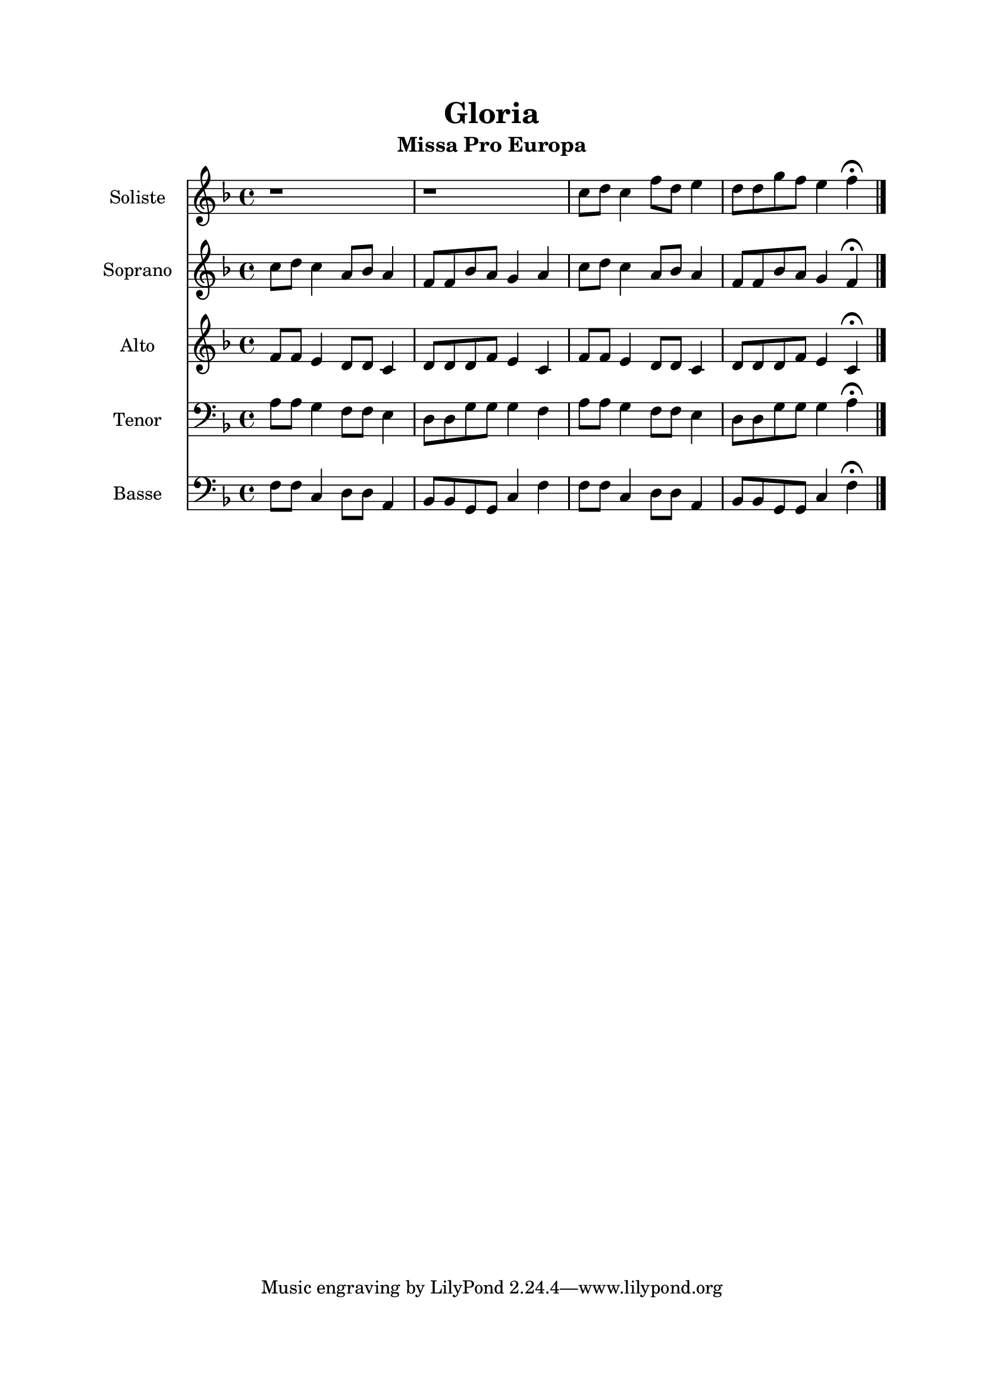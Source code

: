 \version "2.22.1"
\language "italiano"

\header {
  title = "Gloria"
  subtitle = "Missa Pro Europa"
}

global = {
  \key fa \major
  \time 4/4
}

soliste = \relative do'' {
  \global
   r1 |
   r1 |
   do8 re do4 fa8 re mi4 |
   re8 re sol fa mi4 fa \fermata |  
  \bar "|."
}

soprano = \relative do'' {
  \global
  do8 re do4 la8 sib la4
  fa8 fa sib la sol4 la
  do8 re do4 la8 sib la4
  fa8 fa sib la sol4 fa \fermata
}

alto = \relative do' {
  \global
  fa8 fa mi4 re8 re do4
  re8 re re fa mi4 do
  fa8 fa mi4 re8 re do4
  re8 re re fa mi4 do \fermata
}

tenor = \relative do' {
  \global
  la8 la sol4 fa8 fa mi4
  re8 re sol sol sol4 fa
  la8 la sol4 fa8 fa mi4
  re8 re sol sol sol4 la \fermata
}

bass = \relative do {
  \global
  fa8 fa do4 re8 re la4
  sib8 sib sol sol do4 fa
  fa8 fa do4 re8 re la4
  sib8 sib sol sol do4 fa \fermata
}

solisteStaff = \new Staff \with {
  instrumentName = "Soliste"
  midiInstrument = "choir aahs"
} { \soliste }

sopranoStaff = \new Staff \with {
  instrumentName = "Soprano"
  midiInstrument = "choir aahs"
} { \soprano }

altoStaff = \new Staff \with {
  instrumentName = "Alto"
  midiInstrument = "choir aahs"
} { \alto }

tenorStaff = \new Staff \with {
  instrumentName = "Tenor"
  midiInstrument = "choir aahs"
} { \clef bass \tenor }

bassStaff = \new Staff \with {
  instrumentName = "Basse"
  midiInstrument = "choir aahs"
} { \clef bass \bass }

\book{
  \paper {
    left-margin = 20\mm
    right-margin = 20\mm
    top-margin = 20\mm
    bottom-margin = 20\mm
  }
  
  \score {
    <<
      \solisteStaff
      \sopranoStaff
      \altoStaff
      \tenorStaff
      \bassStaff
    >>
    \layout { 
      indent = 2\cm
      \override BreathingSign.text = \markup { \musicglyph "comma" }
    }
    \midi {
      \tempo 4=92
    }
  }
}
